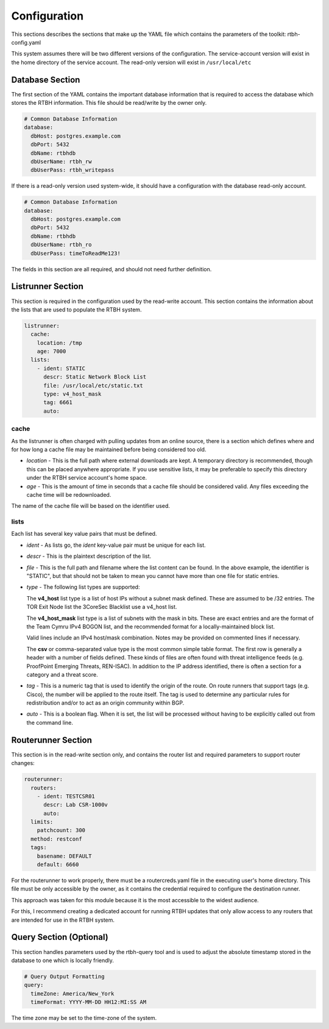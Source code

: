 Configuration
=============

This sections describes the sections that make up the YAML file which contains the parameters of the toolkit: rtbh-config.yaml

This system assumes there will be two different versions of the configuration.  The service-account version will exist in the home directory of the service account.  The read-only version will exist in ``/usr/local/etc``

Database Section
----------------

The first section of the YAML contains the important database information that is required to access the database which stores the RTBH information.  This file should be read/write by the owner only.

.. code-block:: yaml

    # Common Database Information
    database:
      dbHost: postgres.example.com
      dbPort: 5432
      dbName: rtbhdb
      dbUserName: rtbh_rw
      dbUserPass: rtbh_writepass

If there is a read-only version used system-wide, it should have a configuration with the database read-only account.

.. code-block:: yaml

    # Common Database Information
    database:
      dbHost: postgres.example.com
      dbPort: 5432
      dbName: rtbhdb
      dbUserName: rtbh_ro
      dbUserPass: timeToReadMe123!

The fields in this section are all required, and should not need further definition.

Listrunner Section
------------------

This section is required in the configuration used by the read-write account.  This section contains the information about the lists that are used to populate the RTBH system.

.. code-block:: yaml

    listrunner:
      cache:
        location: /tmp
        age: 7000
      lists:
        - ident: STATIC
          descr: Static Network Block List
          file: /usr/local/etc/static.txt
          type: v4_host_mask
          tag: 6661
          auto:

cache
^^^^^

As the listrunner is often charged with pulling updates from an online source, there is a section which defines where and for how long a cache file may be maintained before being considered too old.

* *location* - This is the full path where external downloads are kept.  A temporary directory is recommended, though this can be placed anywhere appropriate.  If you use sensitive lists, it may be preferable to specify this directory under the RTBH service account's home space.

* *age* - This is the amount of time in seconds that a cache file should be considered valid.  Any files exceeding the cache time will be redownloaded.

The name of the cache file will be based on the identifier used.

lists
^^^^^

Each list has several key value pairs that must be defined.

* *ident* - As lists go, the *ident* key-value pair must be unique for each list.

* *descr* - This is the plaintext description of the list.

* *file* - This is the full path and filename where the list content can be found.  In the above example, the identifier is "STATIC", but that should not be taken to mean you cannot have more than one file for static entries.

* *type* - The following list types are supported:

  The **v4_host** list type is a list of host IPs without a subnet mask defined.  These are assumed to be /32 entries.  The TOR Exit Node list the 3CoreSec Blacklist use a v4_host list.

  The **v4_host_mask** list type is a list of subnets with the mask in bits.  These are exact entries and are the format of the Team Cymru IPv4 BOGON list, and the recommended format for a locally-maintained block list.

  Valid lines include an IPv4 host/mask combination.  Notes may be provided on commented lines if necessary.

  The **csv** or comma-separated value type is the most common simple table format.  The first row is generally a header with a number of fields defined.  These kinds of files are often found with threat intelligence feeds (e.g. ProofPoint Emerging Threats, REN-ISAC).  In addition to the IP address identified, there is often a section for a category and a threat score.

* *tag* - This is a numeric tag that is used to identify the origin of the route.  On route runners that support tags (e.g. Cisco), the number will be applied to the route itself.  The tag is used to determine any particular rules for redistribution and/or to act as an origin community within BGP.

* *auto* - This is a boolean flag.  When it is set, the list will be processed without having to be explicitly called out from the command line.

Routerunner Section
-------------------

This section is in the read-write section only, and contains the router list and required parameters to support router changes:

.. code-block:: yaml

    routerunner:
      routers:
        - ident: TESTCSR01
          descr: Lab CSR-1000v
          auto:
      limits:
        patchcount: 300
      method: restconf
      tags:
        basename: DEFAULT
        default: 6660

For the routerunner to work properly, there must be a routercreds.yaml file in the executing user's home directory.  This file must be only accessible by the owner, as it contains the credential required to configure the destination runner.

.. code-block:: yaml
   :caption: routecreds.yaml - in user home directory, permissions 600.

    ---
    routercred:
      un: svc-rtbh
      pw: rtbhServicePW918!
    ...

This approach was taken for this module because it is the most accessible to the widest audience.

For this, I recommend creating a dedicated account for running RTBH updates that only allow access to any routers that are intended for use in the RTBH system.

Query Section (Optional)
------------------------

This section handles parameters used by the rtbh-query tool and is used to adjust the absolute timestamp stored in the database to one which is locally friendly.

.. code-block:: yaml

    # Query Output Formatting
    query:
      timeZone: America/New_York
      timeFormat: YYYY-MM-DD HH12:MI:SS AM

The time zone may be set to the time-zone of the system.